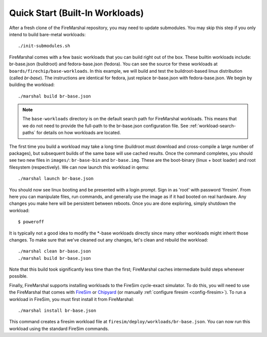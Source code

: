 .. _tutorial-quickstart:

Quick Start (Built-In Workloads)
=========================================

After a fresh clone of the FireMarshal repository, you may need to update
submodules. You may skip this step if you only intend to build bare-metal
workloads:

::

  ./init-submodules.sh

FireMarshal comes with a few basic workloads that you can build right out of
the box. These builtin workloads include: br-base.json (buildroot) and fedora-base.json
(fedora). You can see the source for these workloads at
``boards/firechip/base-workloads``. In this example, we will build and test the
buildroot-based linux distribution (called *br-base*). The instructions are
identical for fedora, just replace br-base.json with fedora-base.json. We begin
by building the workload:

::

  ./marshal build br-base.json

.. Note:: The ``base-workloads`` directory is on the default search path for
   FireMarshal workloads. This means that we do not need to provide the full-path
   to the br-base.json configuration file. See :ref:`workload-search-paths` for
   details on how workloads are located.

The first time you build a workload may take a long time (buildroot must
download and cross-compile a large number of packages), but subsequent builds
of the same base will use cached results. Once the command completes, you
should see two new files in ``images/``: ``br-base-bin`` and ``br-base.img``.
These are the boot-binary (linux + boot loader) and root filesystem
(respectively). We can now launch this workload in qemu:

::

  ./marshal launch br-base.json

You should now see linux booting and be presented with a login prompt. Sign in
as 'root' with password 'firesim'. From here you can manipulate files, run
commands, and generally use the image as if it had booted on real hardware. Any
changes you make here will be persistent between reboots. Once you are done
exploring, simply shutdown the workload:

::

  $ poweroff

It is typically not a good idea to modify the \*-base workloads directly since
many other workloads might inherit those changes. To make sure that we've
cleaned out any changes, let's clean and rebuild the workload:

::

  ./marshal clean br-base.json
  ./marshal build br-base.json

Note that this build took significantly less time than the first; FireMarshal
caches intermediate build steps whenever possible.

Finally, FireMarshal supports installing workloads to the FireSim cycle-exact
simulator. To do this, you will need to use the FireMarshal that comes with
`FireSim <https://www.fires.im>`_ or `Chipyard
<https://chipyard.readthedocs.io/en/latest/>`_ (or manually :ref:`configure firesim <config-firesim>`). To run a workload in FireSim,
you must first install it from FireMarshal:

::

  ./marshal install br-base.json

This command creates a firesim workload file at
``firesim/deploy/workloads/br-base.json``. You can now run this workload using
the standard FireSim commands.
